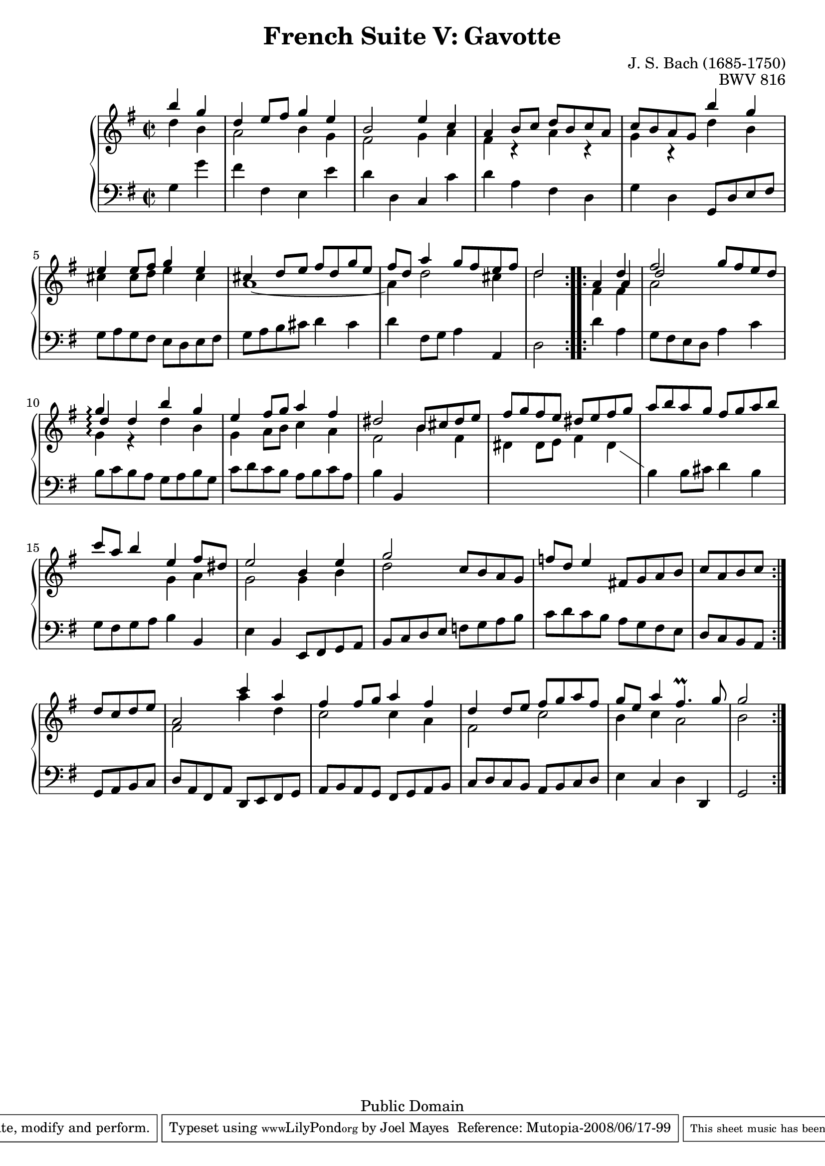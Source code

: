 \version "2.11.46"

\header {
  title        = "French Suite V: Gavotte"
  composer     = "J. S. Bach (1685-1750)"
  opus         = "BWV 816"
  style        = "Baroque"
  copyright    = "Public Domain"
  enteredby    = "Joel Mayes"
  lastupdated  = "2001/July/08"
  date         = "1722"

  mutopiatitle       = "French Suite no. 5 in G major"
  mutopiacomposer    = "BachJS"
  mutopiaopus        = "BWV 816"
  mutopiainstrument  = "Harpsichord, Piano"
  mutopiasource      = "Unknown"
  maintainer         = "Joel Mayes"
  maintainerEmail    = "joel_mayes@dingoblue.net.au"

 footer = "Mutopia-2008/06/17-99"
 tagline = \markup { \override #'(box-padding . 1.0) \override #'(baseline-skip . 2.7) \box \center-align { \small \line { Sheet music from \with-url #"http://www.MutopiaProject.org" \line { \teeny www. \hspace #-1.0 MutopiaProject \hspace #-1.0 \teeny .org \hspace #0.5 } • \hspace #0.5 \italic Free to download, with the \italic freedom to distribute, modify and perform. } \line { \small \line { Typeset using \with-url #"http://www.LilyPond.org" \line { \teeny www. \hspace #-1.0 LilyPond \hspace #-1.0 \teeny .org } by \maintainer \hspace #-1.0 . \hspace #0.5 Reference: \footer } } \line { \teeny \line { This sheet music has been placed in the public domain by the typesetter, for details see: \hspace #-0.5 \with-url #"http://creativecommons.org/licenses/publicdomain" http://creativecommons.org/licenses/publicdomain } } } }
}

Global =  {
  \override Staff.TimeSignature   #'style = #'C
  \time 2/2
  \key g \major
  \partial 2
}

StaffDown = {
  \change Staff = Lower
}

StaffUp = {
  \change Staff = Upper
}

VoiceI =  \relative c''' { \voiceOne 
  \repeat volta 2 {
    b4 g
    d e8 fis g4 e
    b2 e4 c
    a4 b8 c d b c a
    c b a g b'4 g
    e e8 fis g4 e
    cis d8 e fis d g e
    fis d a'4 g8 fis e fis d2
  }
  \repeat volta 2 {
    a4 d
    fis2 g8 fis e d
    g4\arpeggio d b' g
    e fis8 g a4 fis
    dis2 b8 cis dis e
    fis g fis e dis e fis g
    a b a g fis g a b
    c a b4 e, fis8 dis
    e2 b4 e
    g2 c,8 b a g 
    f' d e4 fis,!8 g a b
    c a b c d c d e
    a,2 c'4 a
    fis fis8 g a4 fis
    d d8 e fis g a fis 
    g e a4 fis4.\prall g8
    g2
  }
}

VoiceII =  \relative c'' { \voiceTwo
  \repeat volta 2 { 
    d4 b
    a2 b4 g
    fis2 g4 a
    fis r a r
    g r d' b
    cis cis8 d e4 cis
    a1~
    a4 d2 cis4
    d2
  }
  \repeat volta 2 {
    \stemUp
    s4 \shiftOn a
    d2 s2
    d4\arpeggio r \stemDown \shiftOff d b
    g a8 b c4 a
    fis2 b4 fis
    dis dis8 e fis4 dis
    \StaffDown
    b b8 cis d4 b
    \StaffUp
    \set PianoStaff.followVoice = ##f    
    s2 g'4 a
    g2 g4 b
    d2 s2
    s1*2
    fis,2 a'4 d,
    c2 c4 a
    fis2 c'2
    b4 c a2
    b2
  }
}

VoiceIII =  \relative c' {
  \repeat volta 2 {
    g4 g'
    fis fis, e e'
    d d, c c'
    d a fis d
    g d g,8 d' e fis
    g a g fis e d e fis
    g a b cis d4 cis
    d fis,8 g a4 a,
    d2
  }
  \repeat volta 2 {
    d'4 a
    g8 fis e d a'4 c
    b8 c b a g a b g
    c d c b a b c a
    b4 b,4 s2
    s1*2
    g'8 fis g a b4 b,
    e b e,8 fis g a
    b c d e f g a b
    c d c b a g fis e
    d c b a g a b c
    d a fis a d, e fis g
    a b a g fis g a b
    c d c b a b c d 
    e4 c d d,
    g2
  }
}

Extra =  \relative c' {
  \stemDown
  \repeat volta 2 {
    s2
    s1*7
    s2
  }
  \repeat volta 2 {
    fis4 fis
    a2 s2
    g4\arpeggio s2.
    s1*8
    s2
  }
}

\score {
  \context PianoStaff <<
    \set PianoStaff.followVoice = ##t
    \set PianoStaff.connectArpeggios = ##t
    \context Staff = Upper <<
      \Global
      \clef treble
      \context Voice = "i" \VoiceI
      \context Voice = "ii" \VoiceII
      \context Voice = "xtra" \Extra
    >>
    \context Staff = Lower <<
      \Global
      \clef bass
      \context Voice = "iii" \VoiceIII
    >>
  >>
  \layout { }
  \midi { }
}

